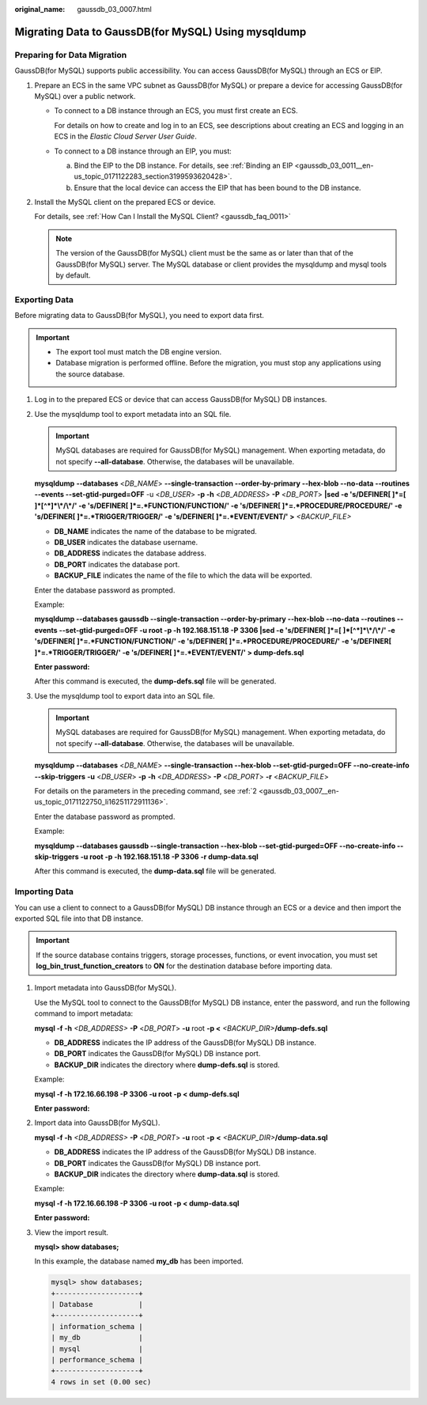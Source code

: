 :original_name: gaussdb_03_0007.html

.. _gaussdb_03_0007:

Migrating Data to GaussDB(for MySQL) Using mysqldump
====================================================

Preparing for Data Migration
----------------------------

GaussDB(for MySQL) supports public accessibility. You can access GaussDB(for MySQL) through an ECS or EIP.

#. Prepare an ECS in the same VPC subnet as GaussDB(for MySQL) or prepare a device for accessing GaussDB(for MySQL) over a public network.

   -  To connect to a DB instance through an ECS, you must first create an ECS.

      For details on how to create and log in to an ECS, see descriptions about creating an ECS and logging in an ECS in the *Elastic Cloud Server User Guide*.

   -  To connect to a DB instance through an EIP, you must:

      a. Bind the EIP to the DB instance. For details, see :ref:`Binding an EIP <gaussdb_03_0011__en-us_topic_0171122283_section3199593620428>`.
      b. Ensure that the local device can access the EIP that has been bound to the DB instance.

#. Install the MySQL client on the prepared ECS or device.

   For details, see :ref:`How Can I Install the MySQL Client? <gaussdb_faq_0011>`

   .. note::

      The version of the GaussDB(for MySQL) client must be the same as or later than that of the GaussDB(for MySQL) server. The MySQL database or client provides the mysqldump and mysql tools by default.

Exporting Data
--------------

Before migrating data to GaussDB(for MySQL), you need to export data first.

.. important::

   -  The export tool must match the DB engine version.
   -  Database migration is performed offline. Before the migration, you must stop any applications using the source database.

#. Log in to the prepared ECS or device that can access GaussDB(for MySQL) DB instances.

#. .. _gaussdb_03_0007__en-us_topic_0171122750_li16251172911136:

   Use the mysqldump tool to export metadata into an SQL file.

   .. important::

      MySQL databases are required for GaussDB(for MySQL) management. When exporting metadata, do not specify **--all-database**. Otherwise, the databases will be unavailable.

   **mysqldump** **--databases** <*DB_NAME*> **--single-transaction --order-by-primary --hex-blob --no-data --routines --events --set-gtid-purged=OFF** -u <*DB_USER*> **-p -h** <*DB_ADDRESS*> **-P** <*DB_PORT*> **\|sed -e 's/DEFINER[ ]*=[ ]*[^*]*\\*/\\*/' -e 's/DEFINER[ ]*=.*FUNCTION/FUNCTION/' -e 's/DEFINER[ ]*=.*PROCEDURE/PROCEDURE/' -e 's/DEFINER[ ]*=.*TRIGGER/TRIGGER/' -e 's/DEFINER[ ]*=.*EVENT/EVENT/' >** *<BACKUP_FILE>*

   -  **DB_NAME** indicates the name of the database to be migrated.
   -  **DB_USER** indicates the database username.
   -  **DB_ADDRESS** indicates the database address.
   -  **DB_PORT** indicates the database port.
   -  **BACKUP_FILE** indicates the name of the file to which the data will be exported.

   Enter the database password as prompted.

   Example:

   **mysqldump --databases gaussdb --single-transaction --order-by-primary --hex-blob --no-data --routines --events --set-gtid-purged=OFF -u root -p -h 192.168.151.18 -P 3306 \|sed -e 's/DEFINER[ ]*=[ ]*[^*]*\\*/\\*/' -e 's/DEFINER[ ]*=.*FUNCTION/FUNCTION/' -e 's/DEFINER[ ]*=.*PROCEDURE/PROCEDURE/' -e 's/DEFINER[ ]*=.*TRIGGER/TRIGGER/' -e 's/DEFINER[ ]*=.*EVENT/EVENT/' > dump-defs.sql**

   **Enter password:**

   After this command is executed, the **dump-defs.sql** file will be generated.

#. Use the mysqldump tool to export data into an SQL file.

   .. important::

      MySQL databases are required for GaussDB(for MySQL) management. When exporting metadata, do not specify **--all-database**. Otherwise, the databases will be unavailable.

   **mysqldump --databases** <*DB_NAME*> **--single-transaction --hex-blob --set-gtid-purged=OFF --no-create-info --skip-triggers** **-u** <*DB_USER*> **-p** **-h** <*DB_ADDRESS*> **-P** <*DB_PORT*> **-r** <*BACKUP_FILE*>

   For details on the parameters in the preceding command, see :ref:`2 <gaussdb_03_0007__en-us_topic_0171122750_li16251172911136>`.

   Enter the database password as prompted.

   Example:

   **mysqldump --databases gaussdb --single-transaction --hex-blob --set-gtid-purged=OFF --no-create-info --skip-triggers -u root -p -h 192.168.151.18 -P 3306 -r dump-data.sql**

   After this command is executed, the **dump-data.sql** file will be generated.

Importing Data
--------------

You can use a client to connect to a GaussDB(for MySQL) DB instance through an ECS or a device and then import the exported SQL file into that DB instance.

.. important::

   If the source database contains triggers, storage processes, functions, or event invocation, you must set **log_bin_trust_function_creators** to **ON** for the destination database before importing data.

#. Import metadata into GaussDB(for MySQL).

   Use the MySQL tool to connect to the GaussDB(for MySQL) DB instance, enter the password, and run the following command to import metadata:

   **mysql -f -h** *<DB_ADDRESS>* **-P** <*DB_PORT*> **-u** root **-p <** *<BACKUP_DIR>*\ **/dump-defs.sql**

   -  **DB_ADDRESS** indicates the IP address of the GaussDB(for MySQL) DB instance.
   -  **DB_PORT** indicates the GaussDB(for MySQL) DB instance port.
   -  **BACKUP_DIR** indicates the directory where **dump-defs.sql** is stored.

   Example:

   **mysql -f -h 172.16.66.198 -P 3306 -u root -p < dump-defs.sql**

   **Enter password:**

#. Import data into GaussDB(for MySQL).

   **mysql -f -h** *<DB_ADDRESS>* **-P** <*DB_PORT*> **-u** root **-p** **<** *<BACKUP_DIR>*\ **/dump-data.sql**

   -  **DB_ADDRESS** indicates the IP address of the GaussDB(for MySQL) DB instance.
   -  **DB_PORT** indicates the GaussDB(for MySQL) DB instance port.
   -  **BACKUP_DIR** indicates the directory where **dump-data.sql** is stored.

   Example:

   **mysql -f -h 172.16.66.198 -P 3306 -u root -p < dump-data.sql**

   **Enter password:**

#. View the import result.

   **mysql> show databases;**

   In this example, the database named **my_db** has been imported.

   .. code-block::

      mysql> show databases;
      +--------------------+
      | Database           |
      +--------------------+
      | information_schema |
      | my_db              |
      | mysql              |
      | performance_schema |
      +--------------------+
      4 rows in set (0.00 sec)

